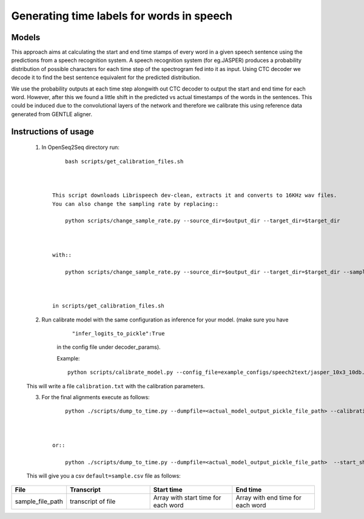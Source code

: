 .. _speech-to-text-align:

Generating time labels for words in speech
================

######
Models
######

This approach aims at calculating the start and end time stamps of every word in a given speech sentence using the predictions from a speech recognition system. A speech recognition system (for eg.JASPER) produces a probability distribution of possible characters for each time step of the spectrogram fed into it as input. Using CTC decoder we decode it to find the best sentence equivalent for the predicted distribution.

We use the probability outputs at each time step alongwith out CTC decoder to output the start and end time for each word. However, after this we found a little shift in the predicted vs actual timestamps of the words in the sentences. This could be induced due to the convolutional layers of the network and therefore we calibrate this using reference data generated from GENTLE aligner.

######
Instructions of usage
######
    1. In OpenSeq2Seq directory run::

            bash scripts/get_calibration_files.sh



        This script downloads Librispeech dev-clean, extracts it and converts to 16KHz wav files.
        You can also change the sampling rate by replacing::

            python scripts/change_sample_rate.py --source_dir=$output_dir --target_dir=$target_dir



        with::

            python scripts/change_sample_rate.py --source_dir=$output_dir --target_dir=$target_dir --sample_rate=8000



        in scripts/get_calibration_files.sh

    2. Run calibrate model with the same configuration as inference for your model. (make sure you have

            ``"infer_logits_to_pickle":True``

        in the config file under decoder_params).

        Example::

             python scripts/calibrate_model.py --config_file=example_configs/speech2text/jasper_10x3_10db.py



    This will write a file ``calibration.txt`` with the calibration parameters.

    3. For the final alignments execute as follows::

            python ./scripts/dump_to_time.py --dumpfile=<actual_model_output_pickle_file_path> --calibration_file=<path of calibration data file received in step 2>



        or::

            python ./scripts/dump_to_time.py --dumpfile=<actual_model_output_pickle_file_path>  --start_shift=<start_shift_from_step2> --end_shift=<end_shift_from_step2>



    This will give you a csv ``default=sample.csv`` file as follows:

.. list-table::
   :widths: 1 2 2 2
   :header-rows: 1

   * - File
     - Transcript
     - Start time
     - End time
   * - sample_file_path
     - transcript of file
     - Array with start time for each word
     - Array with end time for each word

